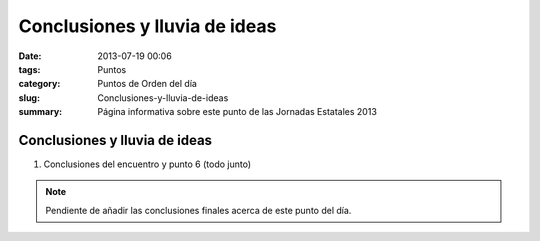Conclusiones y lluvia de ideas
##############################

:date: 2013-07-19 00:06
:tags: Puntos
:category: Puntos de Orden del día
:slug: Conclusiones-y-lluvia-de-ideas
:summary: Página informativa sobre este punto de las Jornadas Estatales 2013


Conclusiones y lluvia de ideas
==============================

#. Conclusiones del encuentro y punto 6 (todo junto)

.. note:: Pendiente de añadir las conclusiones finales acerca de este punto del día.

